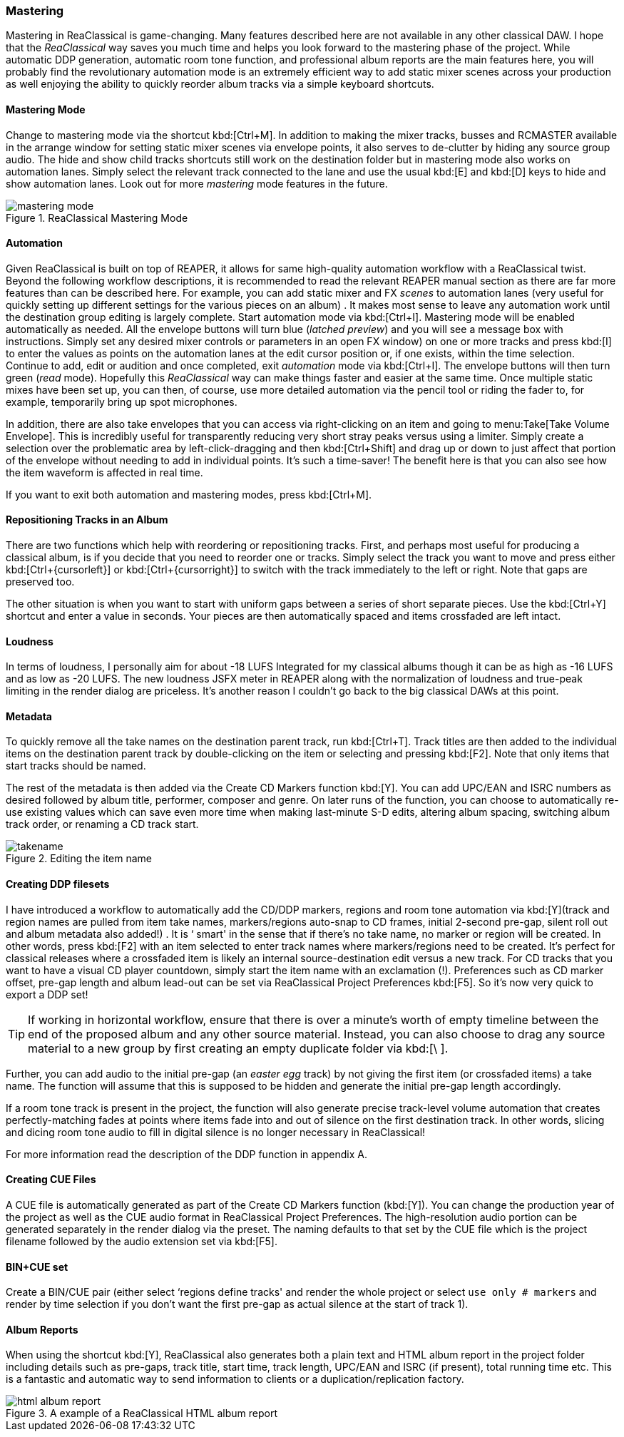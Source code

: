 === Mastering

Mastering in ReaClassical is game-changing. Many features described here are not available in any other classical DAW. I hope that the _ReaClassical_ way saves you much time and helps you look forward to the mastering phase of the project. While automatic DDP generation, automatic room tone function, and professional album reports are the main features here, you will probably find the revolutionary automation mode is an extremely efficient way to add static mixer scenes across your production as well enjoying the ability to quickly reorder album tracks via a simple keyboard shortcuts.

==== Mastering Mode

Change to mastering mode via the shortcut kbd:[Ctrl+M]. In addition to making the mixer tracks, busses and RCMASTER available in the arrange window for setting static mixer scenes via envelope points, it also serves to de-clutter by hiding any source group audio. The hide and show child tracks shortcuts still work on the destination folder but in mastering mode also works on automation lanes. Simply select the relevant track connected to the lane and use the usual kbd:[E] and kbd:[D] keys to hide and show automation lanes. Look out for more _mastering_ mode features in the future.

.ReaClassical Mastering Mode
image::mastering_mode.png[]

==== Automation

Given ReaClassical is built on top of REAPER, it allows for same high-quality automation workflow with a ReaClassical twist. Beyond the following workflow descriptions, it is recommended to read the relevant REAPER manual section as there are far more features than can be described here. For example, you can add static mixer and FX _scenes_ to automation lanes (very useful for quickly setting up different settings for the various pieces on an album) . It makes most sense to leave any automation work until the destination group editing is largely complete. Start automation mode via kbd:[Ctrl+I]. Mastering mode will be enabled automatically as needed. All the envelope buttons will turn blue (_latched preview_) and you will see a message box with instructions. Simply set any desired mixer controls or parameters in an open FX window) on one or more tracks and press kbd:[I] to enter the values as points on the automation lanes at the edit cursor position or, if one exists, within the time selection. Continue to add, edit or audition and once completed, exit _automation_ mode via kbd:[Ctrl+I]. The envelope buttons will then turn green (_read_ mode). Hopefully this _ReaClassical_ way can make things faster and easier at the same time. Once multiple static mixes have been set up, you can then, of course, use more detailed automation via the pencil tool or riding the fader to, for example, temporarily bring up spot microphones.

In addition, there are also take envelopes that you can access via right-clicking on an item and going to menu:Take[Take Volume Envelope]. This is incredibly useful for transparently reducing very short stray peaks versus using a limiter. Simply create a selection over the problematic area by left-click-dragging and then kbd:[Ctrl+Shift] and drag up or down to just affect that portion of the envelope without needing to add in individual points. It's such a time-saver! The benefit here is that you can also see how the item waveform is affected in real time.

If you want to exit both automation and mastering modes, press kbd:[Ctrl+M].

==== Repositioning Tracks in an Album

There are two functions which help with reordering or repositioning tracks. First, and perhaps most useful for producing a classical album, is if you decide that you need to reorder one or tracks. Simply select the track you want to move and press either kbd:[Ctrl+{cursorleft}] or kbd:[Ctrl+{cursorright}] to switch with the track immediately to the left or right. Note that gaps are preserved too.

The other situation is when you want to start with uniform gaps between a series of short separate pieces. Use the kbd:[Ctrl+Y] shortcut and enter a value in seconds. Your pieces are then automatically spaced and items crossfaded are left intact.

==== Loudness

In terms of loudness, I personally aim for about -18 LUFS Integrated for my classical albums though it can be as high as -16 LUFS and as low as -20 LUFS. The new loudness JSFX meter in REAPER along with the normalization of loudness and true-peak limiting in the render dialog are priceless. It's another reason I couldn't go back to the big classical DAWs at this point.

==== Metadata

To quickly remove all the take names on the destination parent track, run kbd:[Ctrl+T]. Track titles are then added to the individual items on the destination parent track by double-clicking on the item or selecting and pressing kbd:[F2]. Note that only items that start tracks should be named.

The rest of the metadata is then added via the Create CD Markers function kbd:[Y]. You can add UPC/EAN and ISRC numbers as desired followed by album title, performer, composer and genre. On later runs of the function, you can choose to automatically re-use existing values which can save even more time when making last-minute S-D edits, altering album spacing, switching album track order, or renaming a CD track start.

.Editing the item name
image::takename.png[]

==== Creating DDP filesets

I have introduced a workflow to automatically add the CD/DDP markers, regions and room tone automation via kbd:[Y](track and region names are pulled from item take names, markers/regions auto-snap to CD frames, initial 2-second pre-gap, silent roll out and album metadata also added!) . It is ‘ smart' in the sense that if there's no take name, no marker or region will be created. In other words, press kbd:[F2] with an item selected to enter track names where markers/regions need to be created. It's perfect for classical releases where a crossfaded item is likely an internal source-destination edit versus a new track. For CD tracks that you want to have a visual CD player countdown, simply start the item name with an exclamation (!). Preferences such as CD marker offset, pre-gap length and album lead-out can be set via ReaClassical Project Preferences kbd:[F5]. So it's now very quick to export a DDP set!

TIP: If working in horizontal workflow, ensure that there is over a minute's worth of empty timeline between the end of the proposed album and any other source material. Instead, you can also choose to drag any source material to a new group by first creating an empty duplicate folder via kbd:[\ ].

Further, you can add audio to the initial pre-gap (an _easter egg_ track) by not giving the first item (or crossfaded items) a take name. The function will assume that this is supposed to be hidden and generate the initial pre-gap length accordingly.

If a room tone track is present in the project, the function will also generate precise track-level volume automation that creates perfectly-matching fades at points where items fade into and out of silence on the first destination track. In other words, slicing and dicing room tone audio to fill in digital silence is no longer necessary in ReaClassical!

For more information read the description of the DDP function in appendix A.

==== Creating CUE Files

A CUE file is automatically generated as part of the Create CD Markers function (kbd:[Y]). You can change the production year of the project as well as the CUE audio format in ReaClassical Project Preferences. The high-resolution audio portion can be generated separately in the render dialog via the preset. The naming defaults to that set by the CUE file which is the project filename followed by the audio extension set via kbd:[F5].

==== BIN+CUE set

Create a BIN/CUE pair (either select ‘regions define tracks' and render the whole project or select `use only # markers` and render by time selection if you don't want the first pre-gap as actual silence at the start of track 1).

==== Album Reports

When using the shortcut kbd:[Y], ReaClassical also generates both a plain text and HTML album report in the project folder including details such as pre-gaps, track title, start time, track length, UPC/EAN and ISRC (if present), total running time etc. This is a fantastic and automatic way to send information to clients or a duplication/replication factory.

.A example of a ReaClassical HTML album report
image::html_album_report.png[]

